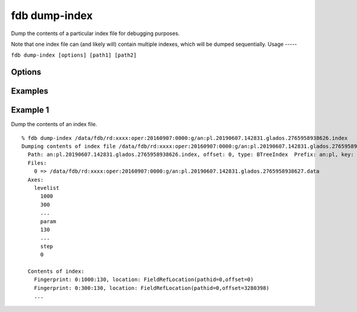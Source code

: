 fdb dump-index
==============

Dump the contents of a particular index file for debugging purposes.

Note that one index file can (and likely will) contain multiple indexes, which will be dumped sequentially.
Usage
-----

``fdb dump-index [options] [path1] [path2]``

Options
-------

Examples
--------

Example 1
---------

Dump the contents of an index file.
::
  
  % fdb dump-index /data/fdb/rd:xxxx:oper:20160907:0000:g/an:pl.20190607.142831.glados.2765958938626.index
  Dumping contents of index file /data/fdb/rd:xxxx:oper:20160907:0000:g/an:pl.20190607.142831.glados.2765958938626.index
    Path: an:pl.20190607.142831.glados.2765958938626.index, offset: 0, type: BTreeIndex  Prefix: an:pl, key: {type=an,levtype=pl}
    Files:
      0 => /data/fdb/rd:xxxx:oper:20160907:0000:g/an:pl.20190607.142831.glados.2765958938627.data
    Axes:
      levelist
        1000
        300
        ...
        param
        130
        ...
        step
        0
        
    Contents of index:
      Fingerprint: 0:1000:130, location: FieldRefLocation(pathid=0,offset=0)
      Fingerprint: 0:300:130, location: FieldRefLocation(pathid=0,offset=3280398)
      ...